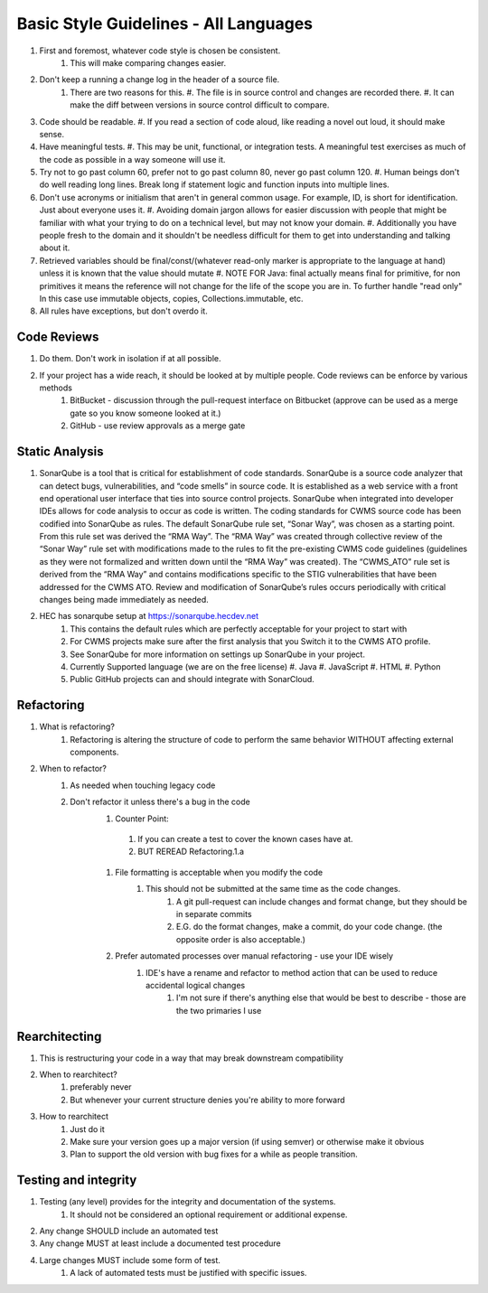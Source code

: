 ######################################
Basic Style Guidelines - All Languages
######################################

#. First and foremost, whatever code style is chosen be consistent.
    #. This will make comparing changes easier.
#. Don't keep a running a change log in the header of a source file.
    #. There are two reasons for this.
       #. The file is in source control and changes are recorded there.
       #. It can make the diff between versions in source control difficult to compare.
#. Code should be readable.
   #. If you read a section of code aloud, like reading a novel out loud, it should make sense.
#. Have meaningful tests.
   #. This may be unit, functional, or integration tests. A meaningful test exercises as much of the code as possible in a way someone will use it.
#. Try not to go past column 60, prefer not to go past column 80, never go past column 120.
   #. Human beings don't do well reading long lines. Break long if statement logic and function inputs into multiple lines.
#. Don't use acronyms or initialism that aren't in general common usage. For example, ID, is short for identification. Just about everyone uses it.
   #. Avoiding domain jargon allows for easier discussion with people that might be familiar with what your trying to do on a technical level, but may not know your domain.
   #. Additionally you have people fresh to the domain and it shouldn't be needless difficult for them to get into understanding and talking about it.
#. Retrieved variables should be final/const/(whatever read-only marker is appropriate to the language at hand) unless it is known that the value should mutate
   #. NOTE FOR Java: final actually means final for primitive, for non primitives it means the reference will not change for the life of the scope you are in. To further handle "read only" In this case use immutable objects, copies, Collections.immutable, etc.
#. All rules have exceptions, but don't overdo it.

Code Reviews
============

#. Do them. Don't work in isolation if at all possible.
#. If your project has a wide reach, it should be looked at by multiple people. Code reviews can be enforce by various methods
    #. BitBucket - discussion through the pull-request interface on Bitbucket (approve can be used as a merge gate so you know someone looked at it.)
    #. GitHub - use review approvals as a merge gate

Static Analysis
===============

#. SonarQube is a tool that is critical for establishment of code standards. SonarQube is a source code analyzer that can detect bugs, vulnerabilities, and “code smells” in source code. It is established as a web service with a front end operational user interface that ties into source control projects. SonarQube when integrated into developer IDEs allows for code analysis to occur as code is written. The coding standards for CWMS source code has been codified into SonarQube as rules. The default SonarQube rule set, “Sonar Way”, was chosen as a starting point. From this rule set was derived the “RMA Way”. The “RMA Way” was created through collective review of the “Sonar Way” rule set with modifications made to the rules to fit the pre-existing CWMS code guidelines (guidelines as they were not formalized and written down until the “RMA Way” was created). The “CWMS_ATO” rule set is derived from the “RMA Way” and contains modifications specific to the STIG vulnerabilities that have been addressed for the CWMS ATO. Review and modification of SonarQube’s rules occurs periodically with critical changes being made immediately as needed.
#. HEC has sonarqube setup at https://sonarqube.hecdev.net
    #. This contains the default rules which are perfectly acceptable for your project to start with
    #. For CWMS projects make sure after the first analysis that you Switch it to the CWMS ATO profile.
    #. See SonarQube for more information on settings up SonarQube in your project.
    #. Currently Supported language (we are on the free license)
       #. Java
       #. JavaScript
       #. HTML
       #. Python
    #. Public GitHub projects can and should integrate with SonarCloud.

Refactoring
===========

#. What is refactoring?
    #. Refactoring is altering the structure of code to perform the same behavior WITHOUT affecting external components.
#. When to refactor?
    #. As needed when touching legacy code
    #. Don't refactor it unless there's a bug in the code
        #. Counter Point:
          #.  If you can create a test to cover the known cases have at.
          #.  BUT REREAD Refactoring.1.a
        #. File formatting is acceptable when you modify the code
            #. This should not be submitted at the same time as the code changes.
                #. A git pull-request can include changes and format change, but they should be in separate commits
                #. E.G. do the format changes, make a commit, do your code change. (the opposite order is also acceptable.)
        #. Prefer automated processes over manual refactoring - use your IDE wisely
            #. IDE's have a rename and refactor to method action that can be used to reduce accidental logical changes
                #. I'm not sure if there's anything else that would be best to describe - those are the two primaries I use

Rearchitecting
==============

#. This is restructuring your code in a way that may break downstream compatibility
#. When to rearchitect?
    #. preferably never
    #. But whenever your current structure denies you're ability to more forward
#. How to rearchitect
    #. Just do it
    #. Make sure your version goes up a major version (if using semver) or otherwise make it obvious
    #. Plan to support the old version with bug fixes for a while as people transition.

Testing and integrity
=====================

#. Testing (any level) provides for the integrity and documentation of the systems.
    #. It should not be considered an optional requirement or additional expense.
#. Any change SHOULD  include an automated test
#. Any change MUST  at least include a documented test procedure
#. Large changes MUST  include some form of test.
    #. A lack of automated tests must be justified with specific issues.

   